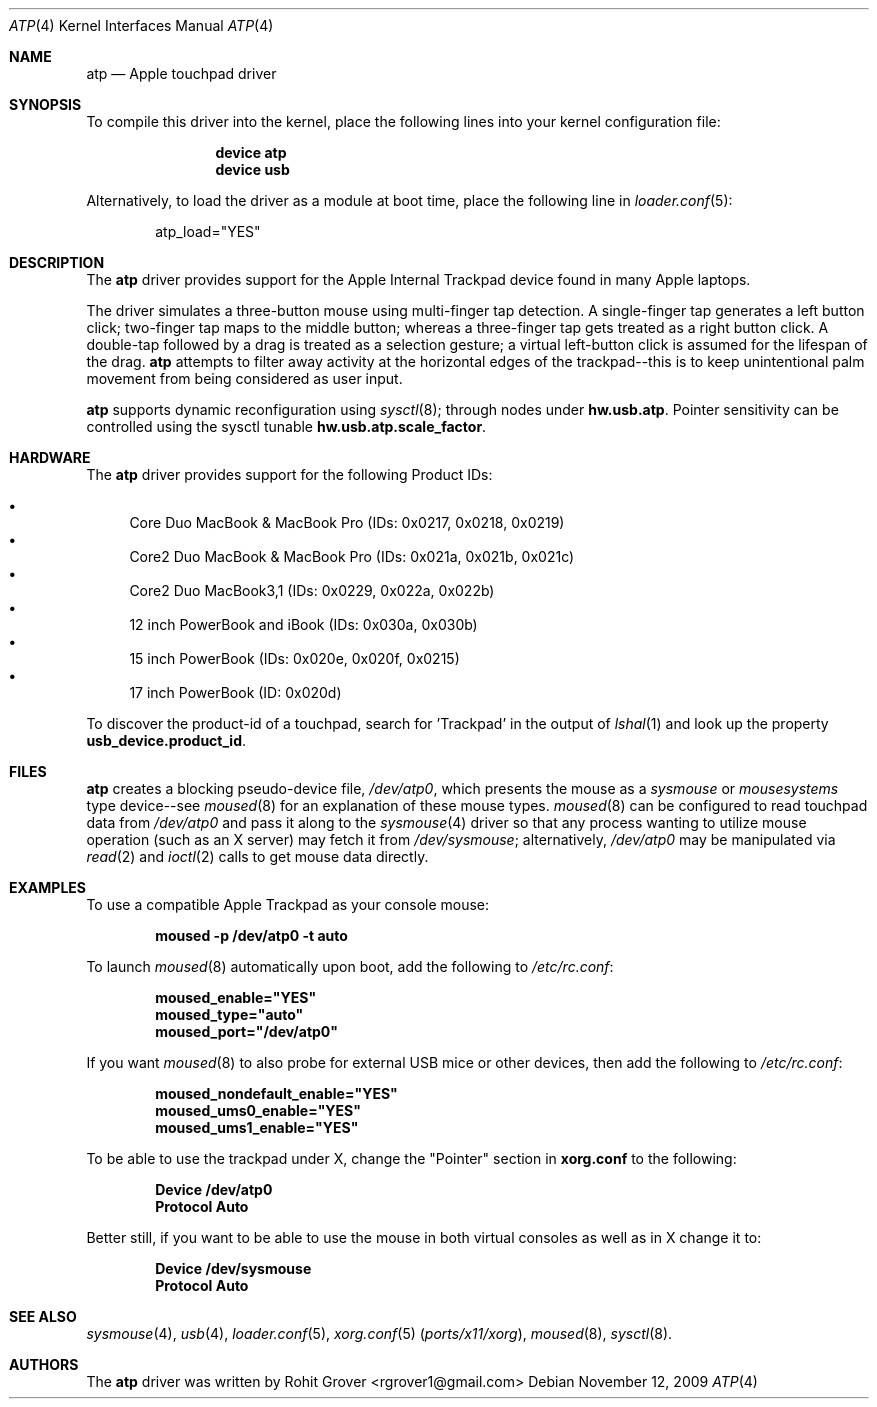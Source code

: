 .\" Copyright (c) 2009 Rohit Grover <rgrover1 at gmail dot com>.
.\" All rights reserved.
.\"
.\" Redistribution and use in source and binary forms, with or without
.\" modification, are permitted provided that the following conditions
.\" are met:
.\" 1. Redistributions of source code must retain the above copyright
.\"    notice, this list of conditions and the following disclaimer.
.\" 2. Redistributions in binary form must reproduce the above copyright
.\"    notice, this list of conditions and the following disclaimer in the
.\"    documentation and/or other materials provided with the distribution.
.\" 3. Neither the name of the author nor the names of any co-contributors
.\"    may be used to endorse or promote products derived from this software
.\"   without specific prior written permission.
.\"
.\" THIS SOFTWARE IS PROVIDED BY THE AUTHOR AND CONTRIBUTORS ``AS IS'' AND
.\" ANY EXPRESS OR IMPLIED WARRANTIES, INCLUDING, BUT NOT LIMITED TO, THE
.\" IMPLIED WARRANTIES OF MERCHANTABILITY AND FITNESS FOR A PARTICULAR PURPOSE
.\" ARE DISCLAIMED.  IN NO EVENT SHALL THE AUTHOR OR CONTRIBUTORS BE LIABLE
.\" FOR ANY DIRECT, INDIRECT, INCIDENTAL, SPECIAL, EXEMPLARY, OR CONSEQUENTIAL
.\" DAMAGES (INCLUDING, BUT NOT LIMITED TO, PROCUREMENT OF SUBSTITUTE GOODS
.\" OR SERVICES; LOSS OF USE, DATA, OR PROFITS; OR BUSINESS INTERRUPTION)
.\" HOWEVER CAUSED AND ON ANY THEORY OF LIABILITY, WHETHER IN CONTRACT, STRICT
.\" LIABILITY, OR TORT (INCLUDING NEGLIGENCE OR OTHERWISE) ARISING IN ANY WAY
.\" OUT OF THE USE OF THIS SOFTWARE, EVEN IF ADVISED OF THE POSSIBILITY OF
.\" SUCH DAMAGE.
.\"
.\" $FreeBSD$
.\"
.Dd November 12, 2009
.Dt ATP 4
.Os
.Sh NAME
.Nm atp
.Nd Apple touchpad driver
.Sh SYNOPSIS
To compile this driver into the kernel, place the following lines into
your kernel configuration file:
.Bd -ragged -offset indent
.Cd "device atp"
.Cd "device usb"
.Ed
.Pp
Alternatively, to load the driver as a
module at boot time, place the following line in
.Xr loader.conf 5 :
.Bd -literal -offset indent
atp_load="YES"
.Ed
.Sh DESCRIPTION
The
.Nm
driver provides support for the Apple Internal Trackpad
device found in many Apple laptops.
.Pp
The driver simulates a three\-button mouse using multi\-finger tap
detection.
.
A single\-finger tap generates a left button click;
two\-finger tap maps to the middle button; whereas a three\-finger tap
gets treated as a right button click.
.
A double\-tap followed by a drag is treated as a selection gesture; a
virtual left\-button click is assumed for the lifespan of the drag.
.
.Nm
attempts to filter away activity at the horizontal edges of the
trackpad\-\-this is to keep unintentional palm movement from being
considered as user input.
.
.Pp
.Nm
supports dynamic reconfiguration using
.Xr sysctl 8 ;
through nodes under
.Nm hw.usb.atp .
Pointer sensitivity can be controlled using the sysctl tunable
.Nm hw.usb.atp.scale_factor .
.
.Sh HARDWARE
The
.Nm
driver provides support for the following Product IDs:
.Pp
.Bl -bullet -compact
.It
Core Duo MacBook & MacBook Pro (IDs: 0x0217, 0x0218, 0x0219)
.It
Core2 Duo MacBook & MacBook Pro (IDs: 0x021a, 0x021b, 0x021c)
.It
Core2 Duo MacBook3,1 (IDs: 0x0229, 0x022a, 0x022b)
.It
12 inch PowerBook and iBook (IDs: 0x030a, 0x030b)
.It
15 inch PowerBook (IDs: 0x020e, 0x020f, 0x0215)
.It
17 inch PowerBook (ID: 0x020d)
.El
.Pp
To discover the product\-id of a touchpad, search for 'Trackpad' in the
output of
.Xr lshal 1
and look up the property
.Nm usb_device.product_id .
.Sh FILES
.Nm
creates a blocking pseudo\-device file,
.Pa /dev/atp0 ,
which presents the mouse as a
.Ar sysmouse
or
.Ar mousesystems
type device\-\-see
.Xr moused 8
for an explanation of these mouse
types.
.Xr moused 8
can be configured to read touchpad data from
.Pa /dev/atp0
and pass it along to the
.Xr sysmouse 4
driver so that any process wanting to utilize mouse operation (such as
an X server) may fetch it from
.Pa /dev/sysmouse ;
alternatively,
.Pa /dev/atp0
may be manipulated via
.Xr read 2
and
.Xr ioctl 2
calls to get mouse data directly.
.Sh EXAMPLES
To use a compatible Apple Trackpad as your console mouse:
.Pp
.Dl moused -p /dev/atp0 -t auto
.Pp
To launch
.Xr moused 8
automatically upon boot, add the following to
.Pa /etc/rc.conf :
.Pp
.Dl moused_enable="YES"
.Dl moused_type="auto"
.Dl moused_port="/dev/atp0"
.Pp
If you want
.Xr moused 8
to also probe for external USB mice or other devices, then add the
following to
.Pa /etc/rc.conf :
.Pp
.Dl moused_nondefault_enable="YES"
.Dl moused_ums0_enable="YES"
.Dl moused_ums1_enable="YES"
.Pp
To be able to use the trackpad under X, change the "Pointer" section in
.Nm xorg.conf
to the following:
.Pp
.Dl Device "/dev/atp0"
.Dl Protocol "Auto"
.Pp
Better still, if you want to be able to use the mouse in both virtual
consoles as well as in X change it to:
.Pp
.Dl Device "/dev/sysmouse"
.Dl Protocol "Auto"
.Sh SEE ALSO
.Xr sysmouse 4 ,
.Xr usb 4 ,
.Xr loader.conf 5 ,
.Xr xorg.conf 5 Pq Pa ports/x11/xorg ,
.Xr moused 8 ,
.Xr sysctl 8 .
.Sh AUTHORS
.An -nosplit
The
.Nm
driver was written by
.An Rohit Grover Aq rgrover1@gmail.com
